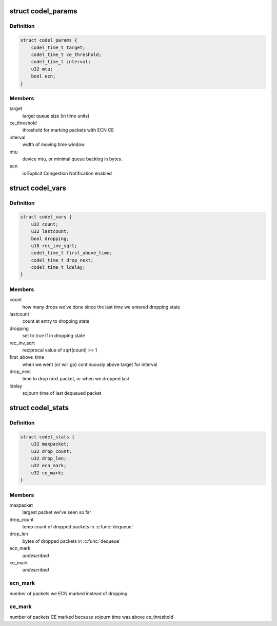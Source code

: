 .. -*- coding: utf-8; mode: rst -*-
.. src-file: include/net/codel.h

.. _`codel_params`:

struct codel_params
===================

.. c:type:: struct codel_params

    contains codel parameters

.. _`codel_params.definition`:

Definition
----------

.. code-block:: c

    struct codel_params {
        codel_time_t target;
        codel_time_t ce_threshold;
        codel_time_t interval;
        u32 mtu;
        bool ecn;
    }

.. _`codel_params.members`:

Members
-------

target
    target queue size (in time units)

ce_threshold
    threshold for marking packets with ECN CE

interval
    width of moving time window

mtu
    device mtu, or minimal queue backlog in bytes.

ecn
    is Explicit Congestion Notification enabled

.. _`codel_vars`:

struct codel_vars
=================

.. c:type:: struct codel_vars

    contains codel variables

.. _`codel_vars.definition`:

Definition
----------

.. code-block:: c

    struct codel_vars {
        u32 count;
        u32 lastcount;
        bool dropping;
        u16 rec_inv_sqrt;
        codel_time_t first_above_time;
        codel_time_t drop_next;
        codel_time_t ldelay;
    }

.. _`codel_vars.members`:

Members
-------

count
    how many drops we've done since the last time we
    entered dropping state

lastcount
    count at entry to dropping state

dropping
    set to true if in dropping state

rec_inv_sqrt
    reciprocal value of sqrt(count) >> 1

first_above_time
    when we went (or will go) continuously above target
    for interval

drop_next
    time to drop next packet, or when we dropped last

ldelay
    sojourn time of last dequeued packet

.. _`codel_stats`:

struct codel_stats
==================

.. c:type:: struct codel_stats

    contains codel shared variables and stats

.. _`codel_stats.definition`:

Definition
----------

.. code-block:: c

    struct codel_stats {
        u32 maxpacket;
        u32 drop_count;
        u32 drop_len;
        u32 ecn_mark;
        u32 ce_mark;
    }

.. _`codel_stats.members`:

Members
-------

maxpacket
    largest packet we've seen so far

drop_count
    temp count of dropped packets in \ :c:func:`dequeue`\ 

drop_len
    bytes of dropped packets in \ :c:func:`dequeue`\ 

ecn_mark
    *undescribed*

ce_mark
    *undescribed*

.. _`codel_stats.ecn_mark`:

ecn_mark
--------

number of packets we ECN marked instead of dropping

.. _`codel_stats.ce_mark`:

ce_mark
-------

number of packets CE marked because sojourn time was above ce_threshold

.. This file was automatic generated / don't edit.

